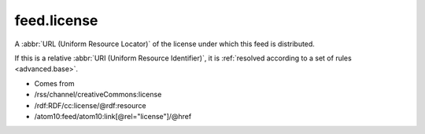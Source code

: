 .. _reference.feed.license:



feed.license
============




A :abbr:`URL (Uniform Resource Locator)` of the license under which this feed is distributed.

If this is a relative :abbr:`URI (Uniform Resource Identifier)`, it is :ref:`resolved according to a set of rules <advanced.base>`.

- Comes from

- /rss/channel/creativeCommons:license

- /rdf:RDF/cc:license/@rdf:resource

- /atom10:feed/atom10:link[@rel="license"]/@href